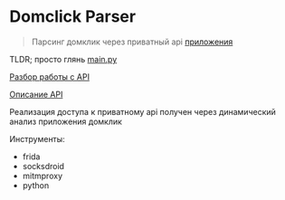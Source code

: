 * Domclick Parser
#+begin_quote
Парсинг домклик через приватный api [[https://trashbox.ru/link/domclick-android][приложения]]
#+end_quote

TLDR; просто глянь [[./main.py][main.py]]

[[./REVERSE.org][Разбор работы с API]]

[[./API.org][Описание API]]

Реализация доступа к приватному api получен через динамический анализ приложения домклик

Инструменты:
- frida
- socksdroid
- mitmproxy
- python
